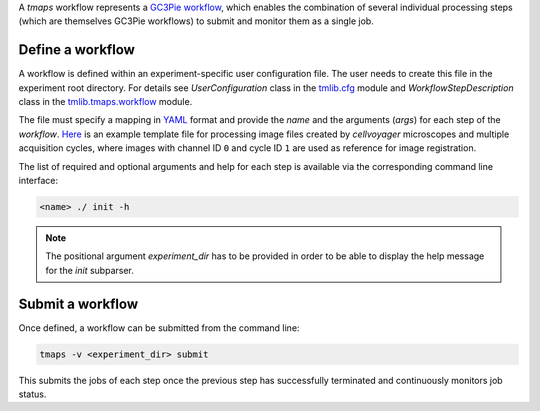 A `tmaps` workflow represents a `GC3Pie workflow <http://gc3pie.readthedocs.org/en/latest/programmers/api/gc3libs/workflow.html>`_, which enables the combination of several individual processing steps (which are themselves GC3Pie workflows) to submit and monitor them as a single job.

Define a workflow
=================

A workflow is defined within an experiment-specific user configuration file. The user needs to create this file in the experiment root directory. For details see *UserConfiguration* class in the `tmlib.cfg <../cfg.py>`_ module and *WorkflowStepDescription* class in the `tmlib.tmaps.workflow <./workflow.py>`_ module.

The file must specify a mapping in `YAML <http://yaml.org/>`_ format and provide the *name* and the arguments (*args*) for each step of the *workflow*. `Here <./../user.cfg.template>`_ is an example template file for processing image files created by *cellvoyager* microscopes and multiple acquisition cycles, where images with channel ID ``0`` and cycle ID ``1`` are used as reference for image registration.

The list of required and optional arguments and help for each step is available via the corresponding command line interface:

.. code::

    <name> ./ init -h


.. note::
    The positional argument *experiment_dir* has to be provided in order to be able to display the help message for the *init* subparser.


Submit a workflow
=================


Once defined, a workflow can be submitted from the command line:

.. code::

    tmaps -v <experiment_dir> submit


This submits the jobs of each step once the previous step has successfully terminated and continuously monitors job status.





